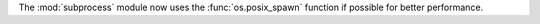 The :mod:`subprocess` module now uses the :func:`os.posix_spawn` function if
possible for better performance.
